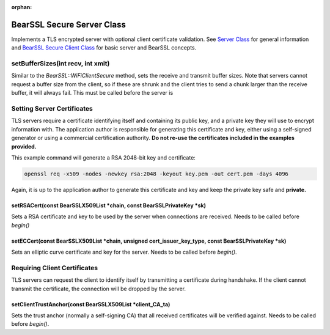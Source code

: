 :orphan:

BearSSL Secure Server Class
---------------------------

Implements a TLS encrypted server with optional client certificate validation.  See `Server Class <server-class.rst>`__ for general information and `BearSSL Secure Client Class <bearssl-secure-client-class.rst>`__ for basic server and BearSSL concepts.

setBufferSizes(int recv, int xmit)
~~~~~~~~~~~~~~~~~~~~~~~~~~~~~~~~~~

Similar to the `BearSSL::WiFiClientSecure` method, sets the receive and transmit buffer sizes.  Note that servers cannot request a buffer size from the client, so if these are shrunk and the client tries to send a chunk larger than the receive buffer, it will always fail.  This must be called before the server is 

Setting Server Certificates
~~~~~~~~~~~~~~~~~~~~~~~~~~~

TLS servers require a certificate identifying itself and containing its public key, and a private key they will use to encrypt information with.  The application author is responsible for generating this certificate and key, either using a self-signed generator or using a commercial certification authority.  **Do not re-use the certificates included in the examples provided.**

This example command will generate a RSA 2048-bit key and certificate:

.. code::

    openssl req -x509 -nodes -newkey rsa:2048 -keyout key.pem -out cert.pem -days 4096

Again, it is up to the application author to generate this certificate and key and keep the private key safe and **private.**

setRSACert(const BearSSLX509List *chain, const BearSSLPrivateKey *sk)
^^^^^^^^^^^^^^^^^^^^^^^^^^^^^^^^^^^^^^^^^^^^^^^^^^^^^^^^^^^^^^^^^^^^^

Sets a RSA certificate and key to be used by the server when connections are received.  Needs to be called before `begin()`

setECCert(const BearSSLX509List *chain, unsigned cert_issuer_key_type, const BearSSLPrivateKey *sk)
^^^^^^^^^^^^^^^^^^^^^^^^^^^^^^^^^^^^^^^^^^^^^^^^^^^^^^^^^^^^^^^^^^^^^^^^^^^^^^^^^^^^^^^^^^^^^^^^^^^

Sets an elliptic curve certificate and key for the server.  Needs to be called before `begin()`.

Requiring Client Certificates
~~~~~~~~~~~~~~~~~~~~~~~~~~~~~

TLS servers can request the client to identify itself by transmitting a certificate during handshake.  If the client cannot transmit the certificate, the connection will be dropped by the server.

setClientTrustAnchor(const BearSSLX509List *client_CA_ta)
^^^^^^^^^^^^^^^^^^^^^^^^^^^^^^^^^^^^^^^^^^^^^^^^^^^^^^^^^

Sets the trust anchor (normally a self-signing CA) that all received certificates will be verified against.  Needs to be called before `begin()`.
